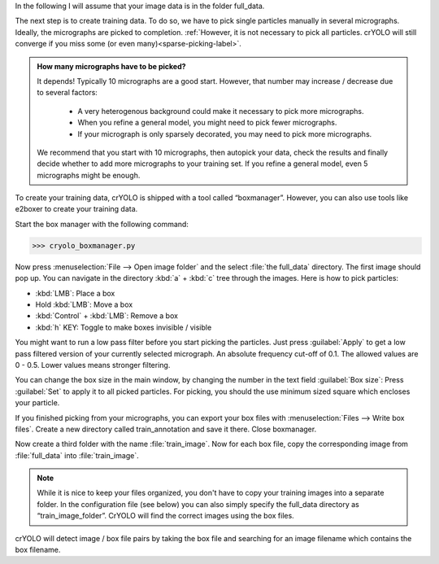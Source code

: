 In the following I will assume that your image data is in the folder full_data.

The next step is to create training data. To do so, we have to pick single particles manually
in several micrographs. Ideally, the micrographs are picked to completion. :ref:`However, it is not
necessary to pick all particles. crYOLO will still converge if you miss some (or even many)<sparse-picking-label>`.

.. admonition:: How many micrographs have to be picked?

    It depends! Typically 10 micrographs are a good start. However, that number may increase / decrease
    due to several factors:

        * A very heterogenous background could make it necessary to pick more micrographs.
        * When you refine a general model, you might need to pick fewer micrographs.
        * If your micrograph is only sparsely decorated, you may need to pick more micrographs.

    We recommend that you start with 10 micrographs, then autopick your data, check the results and
    finally decide whether to add more micrographs to your training set. If you refine a general
    model, even 5 micrographs might be enough.

.. image:: ../img/cryolo_boxmanager_202003.png
    :width: 300
    :align: left

To create your training data, crYOLO is shipped with a tool called “boxmanager”. However, you can
also use tools like e2boxer to create your training data.

Start the box manager with the following command:

>>> cryolo_boxmanager.py

Now press :menuselection:`File --> Open image folder` and the select :file:`the full_data` directory. The first image should
pop up. You can navigate in the directory :kbd:`a` + :kbd:`c` tree through the images. Here is how to pick particles:

* :kbd:`LMB`: Place a box
* Hold :kbd:`LMB`: Move a box
* :kbd:`Control` + :kbd:`LMB`: Remove a box
* :kbd:`h` KEY: Toggle to make boxes invisible / visible

You might want to run a low pass filter before you start picking the particles. Just press :guilabel:`Apply`
to get a low pass filtered version of your currently selected micrograph. An absolute
frequency cut-off of 0.1. The allowed values are 0 - 0.5. Lower values means stronger filtering.

You can change the box size in the main window, by changing the number in the text field :guilabel:`Box size`:
Press :guilabel:`Set` to apply it to all picked particles. For picking, you should the use minimum
sized square which encloses your particle.

If you finished picking from your micrographs, you can export your box files with :menuselection:`Files --> Write box
files`. Create a new directory called train_annotation and save it there. Close boxmanager.

Now create a third folder with the name :file:`train_image`. Now for each box file, copy the corresponding
image from :file:`full_data` into :file:`train_image`.

.. note::

    While it is nice to keep your files organized, you don't have to copy your training images into a separate folder. In the configuration file (see below) you can also simply specify the full_data directory as “train_image_folder”. CrYOLO will find the correct images using the box files.

crYOLO will detect image / box file pairs by taking the box file and searching for an image filename which contains the box filename.
